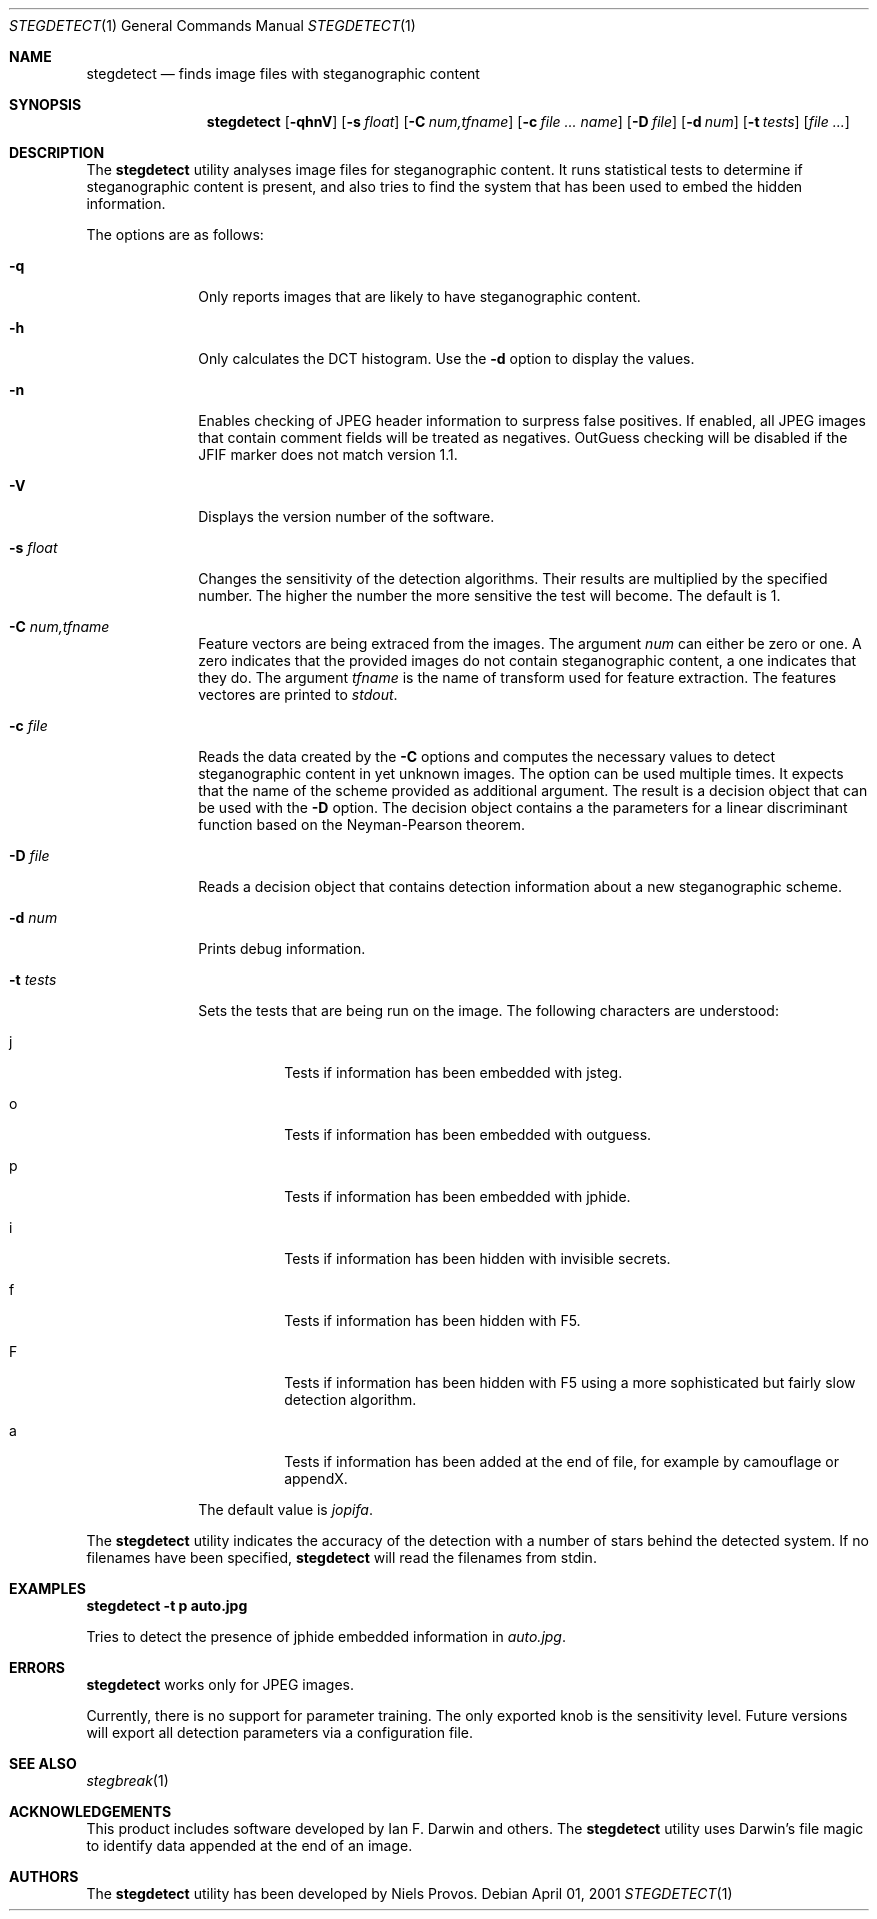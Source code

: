 .\"	$OpenBSD: mdoc.template,v 1.6 2001/02/03 08:22:44 niklas Exp $
.\"
.\" The following requests are required for all man pages.
.Dd April 01, 2001
.Dt STEGDETECT 1
.Os
.Sh NAME
.Nm stegdetect
.Nd finds image files with steganographic content
.Sh SYNOPSIS
.\" For a program:  program [-abc] file ...
.Nm stegdetect
.Op Fl qhnV
.Op Fl s Ar float
.Op Fl C Ar num,tfname
.Op Fl c Ar file ... Ar name
.Op Fl D Ar file
.Op Fl d Ar num
.Op Fl t Ar tests
.Op Ar file ...
.Sh DESCRIPTION
The
.Nm
utility analyses image files for steganographic content.  It runs
statistical tests to determine if steganographic content is present,
and also tries to find the system that has been used to embed the
hidden information.
.Pp
The options are as follows:
.Bl -tag -width Ds_tests
.It Fl q
Only reports images that are likely to have steganographic content.
.It Fl h
Only calculates the DCT histogram.  Use the
.Fl d
option to display the values.
.It Fl n
Enables checking of JPEG header information to surpress false
positives.  If enabled, all JPEG images that contain comment fields
will be treated as negatives.  OutGuess checking will be disabled
if the JFIF marker does not match version 1.1.
.It Fl V
Displays the version number of the software.
.It Fl s Ar float
Changes the sensitivity of the detection algorithms.  Their results
are multiplied by the specified number.  The higher the number the
more sensitive the test will become.  The default is 1.
.It Fl C Ar num,tfname
Feature vectors are being extraced from the images.  The argument
.Ar num
can either be zero or one.  A zero indicates that the provided images
do not contain steganographic content, a one indicates that they do.
The argument
.Ar tfname
is the name of transform used for feature extraction.
The features vectores are printed to
.Va stdout .
.It Fl c Ar file
Reads the data created by the
.Fl C
options and computes the necessary values to detect steganographic
content in yet unknown images.  The option can be used multiple times.
It expects that the name of the scheme provided as additional argument.
The result is a decision object that can be used with the
.Fl D
option.
The decision object contains a the parameters for a linear discriminant
function based on the Neyman-Pearson theorem.
.It Fl D Ar file
Reads a decision object that contains detection information about
a new steganographic scheme.
.It Fl d Ar num
Prints debug information.
.It Fl t Ar tests
Sets the tests that are being run on the image.  The following characters
are understood:
.Bl -tag -width Ds
.It j
Tests if information has been embedded with
.Tn jsteg .
.It o
Tests if information has been embedded with
.Tn outguess .
.It p
Tests if information has been embedded with
.Tn jphide .
.It i
Tests if information has been hidden with
.Tn invisible secrets .
.It f
Tests if information has been hidden with
.Tn F5 .
.It F
Tests if information has been hidden with
.Tn F5
using a more sophisticated but fairly slow detection algorithm.
.It a
Tests if information has been added at the end of file, for example
by
.Tn camouflage
or
.Tn appendX .
.El
.Pp
The default value is
.Va jopifa .
.El
.Pp
The
.Nm
utility indicates the accuracy of the detection with a number of stars
behind the detected system.  If no filenames have been specified,
.Nm
will read the filenames from
.Dv stdin .
.\" The following requests should be uncommented and used where appropriate.
.Sh EXAMPLES
.Cm stegdetect -t p auto.jpg
.Pp
Tries to detect the presence of
.Tn jphide
embedded information in
.Fa auto.jpg .
.\" This next request is for sections 2 and 3 function return values only.
.\" .Sh RETURN VALUES
.\" The next request is for sections 2 and 3 error and signal handling only.
.Sh ERRORS
.Nm
works only for
.Tn JPEG
images.
.Pp
Currently, there is no support for parameter training.  The only exported
knob is the sensitivity level.  Future versions will export all detection
parameters via a configuration file.
.Sh SEE ALSO
.Xr stegbreak 1
.Sh ACKNOWLEDGEMENTS
This product includes software developed by Ian F. Darwin and others.
The
.Nm
utility uses Darwin's file magic to identify data appended at the end of
an image.
.Sh AUTHORS
The
.Nm
utility has been developed by Niels Provos.
